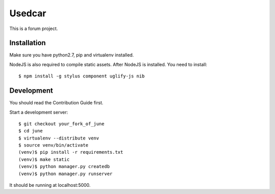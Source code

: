 Usedcar
=====

.. image:: https://travis-ci.org/pythoncn/june.png?branch=master
        :target: https://travis-ci.org/pythoncn/june
.. image:: https://coveralls.io/repos/pythoncn/june/badge.png?branch=master
        :target: https://coveralls.io/r/pythoncn/june

This is a forum project.

Installation
-------------

Make sure you have python2.7, pip and virtualenv installed.

NodeJS is also required to compile static assets. After NodeJS is installed. You need to install::

    $ npm install -g stylus component uglify-js nib

Development
-----------

You should read the Contribution Guide first.

Start a development server::

    $ git checkout your_fork_of_june
    $ cd june
    $ virtualenv --distribute venv
    $ source venv/bin/activate
    (venv)$ pip install -r requirements.txt
    (venv)$ make static
    (venv)$ python manager.py createdb
    (venv)$ python manager.py runserver

It should be running at localhost:5000.
